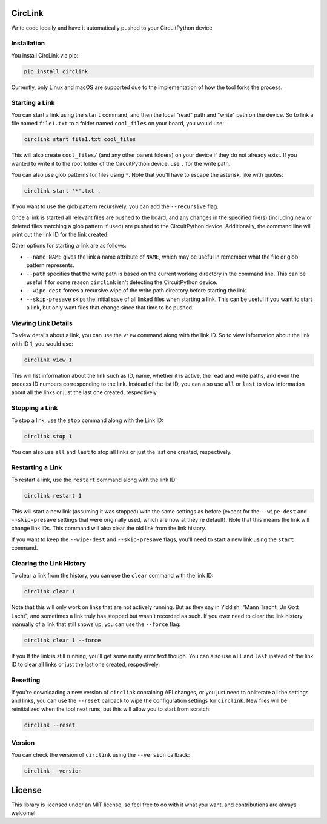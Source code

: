 CircLink
========

.. image:: https://img.shields.io/readthedocs/circlink/latest
   :target: https://circlink.readthedocs.io/en/latest/
   :alt: Read the Docs (version)

.. image:: https://img.shields.io/github/workflow/status/tekktrik/circlink/Build%20CI/main
   :target:  https://github.com/tekktrik/circlink/actions
   :alt: Build CI status (main branch)

.. image:: https://img.shields.io/pypi/pyversions/circlink
   :target: https://pypi.org/project/circlink/
   :alt: PyPI - Python Versions

.. image:: https://img.shields.io/pypi/v/circlink
   :target: https://pypi.org/project/circlink/
   :alt: Latest PyPI Release

.. image:: https://img.shields.io/github/license/tekktrik/circlink
   :target: https://github.com/tekktrik/circlink/blob/main/LICENSE
   :alt: MIT License

.. image:: https://img.shields.io/maintenance/yes/2022
   :target: https://github.com/tekktrik/circlink/issues
   :alt: Maintenance

.. image:: https://raw.githubusercontent.com/adafruit/Adafruit_CircuitPython_Bundle/main/badges/adafruit_discord.svg
    :target: https://adafru.it/discord
    :alt: Discord

Write code locally and have it automatically pushed to your CircuitPython device

Installation
------------

You install CircLink via pip:

.. code-block:: shell

    pip install circlink

Currently, only Linux and macOS are supported due to the implementation of how the
tool forks the process.

Starting a Link
---------------

You can start a link using the ``start`` command, and then the local "read" path and
"write" path on the device.  So to link a file named ``file1.txt`` to a folder named
``cool_files`` on your board, you would use:

.. code-block:: shell

    circlink start file1.txt cool_files

This will also create ``cool_files/`` (and any other parent folders) on your device
if they do not already exist.  If you wanted to write it to the root folder of
the CircuitPython device, use ``.`` for the write path.

You can also use glob patterns for files using ``*``.  Note that you'll have to
escape the asterisk, like with quotes:

.. code-block:: shell

    circlink start '*'.txt .

If you want to use the glob pattern recursively, you can add the ``--recursive``
flag.

Once a link is started all relevant files are pushed to the board, and any
changes in the specified file(s) (including new or deleted files matching a glob
pattern if used) are pushed to the CircuitPython device.  Additionally, the
command line will print out the link ID for the link created.

Other options for starting a link are as follows:

- ``--name NAME`` gives the link a name attribute of ``NAME``, which may be
  useful in remember what the file or glob pattern represents.
- ``--path`` specifies that the write path is based on the current working
  directory in the command line.  This can be useful if for some reason
  ``circlink`` isn't detecting the CircuitPython device.
- ``--wipe-dest`` forces a recursive wipe of the write path directory before
  starting the link.
- ``--skip-presave`` skips the initial save of all linked files when starting
  a link.  This can be useful if you want to start a link, but only want files
  that change since that time to be pushed.

Viewing Link Details
--------------------

To view details about a link, you can use the ``view`` command along with the
link ID.  So to view information about the link with ID 1, you would use:

.. code-block:: shell

    circlink view 1

This will list information about the link such as ID, name, whether it is active,
the read and write paths, and even the process ID numbers corresponding to the
link.  Instead of the list ID, you can also use ``all`` or ``last`` to view
information about all the links or just the last one created, respectively.

Stopping a Link
---------------

To stop a link, use the ``stop`` command along with the Link ID:

.. code-block:: shell

    circlink stop 1

You can also use ``all`` and ``last`` to stop all links or just the last one
created, respectively.

Restarting a Link
-----------------

To restart a link, use the ``restart`` command along with the link ID:

.. code-block:: shell

    circlink restart 1

This will start a new link (assuming it was stopped) with the same
settings as before (except for the ``--wipe-dest`` and ``--skip-presave``
settings that were originally used, which are now at they're default).
Note that this means the link will change link IDs.  This command will
also clear the old link from the link history.

If you want to keep the ``--wipe-dest`` and ``--skip-presave`` flags, you'll
need to start a new link using the ``start`` command.

Clearing the Link History
-------------------------

To clear a link from the history, you can use the ``clear`` command with the
link ID:

.. code-block:: shell

    circlink clear 1

Note that this will only work on links that are not actively running.  But as
they say in Yiddish, "Mann Tracht, Un Gott Lacht", and sometimes a link truly
has stopped but wasn't recorded as such.  If you ever need to clear the link
history manually of a link that still shows up, you can use the ``--force`` flag:

.. code-block:: shell

    circlink clear 1 --force

If you If the link is still running, you'll get some nasty error text though.
You can also use ``all`` and ``last`` instead of the link ID to clear all links
or just the last one created, respectively.

Resetting
---------

If you're downloading a new version of ``circlink`` containing API changes, or
you just need to obliterate all the settings and links, you can use the
``--reset`` callback to wipe the configuration settings for ``circlink``.  New
files will be reinitialized when the tool next runs, but this will allow you
to start from scratch:

.. code-block:: shell

    circlink --reset

Version
-------

You can check the version of ``circlink`` using the ``--version`` callback:

.. code-block:: shell

    circlink --version

License
=======

This library is licensed under an MIT license, so feel free to do with it what
you want, and contributions are always welcome!
